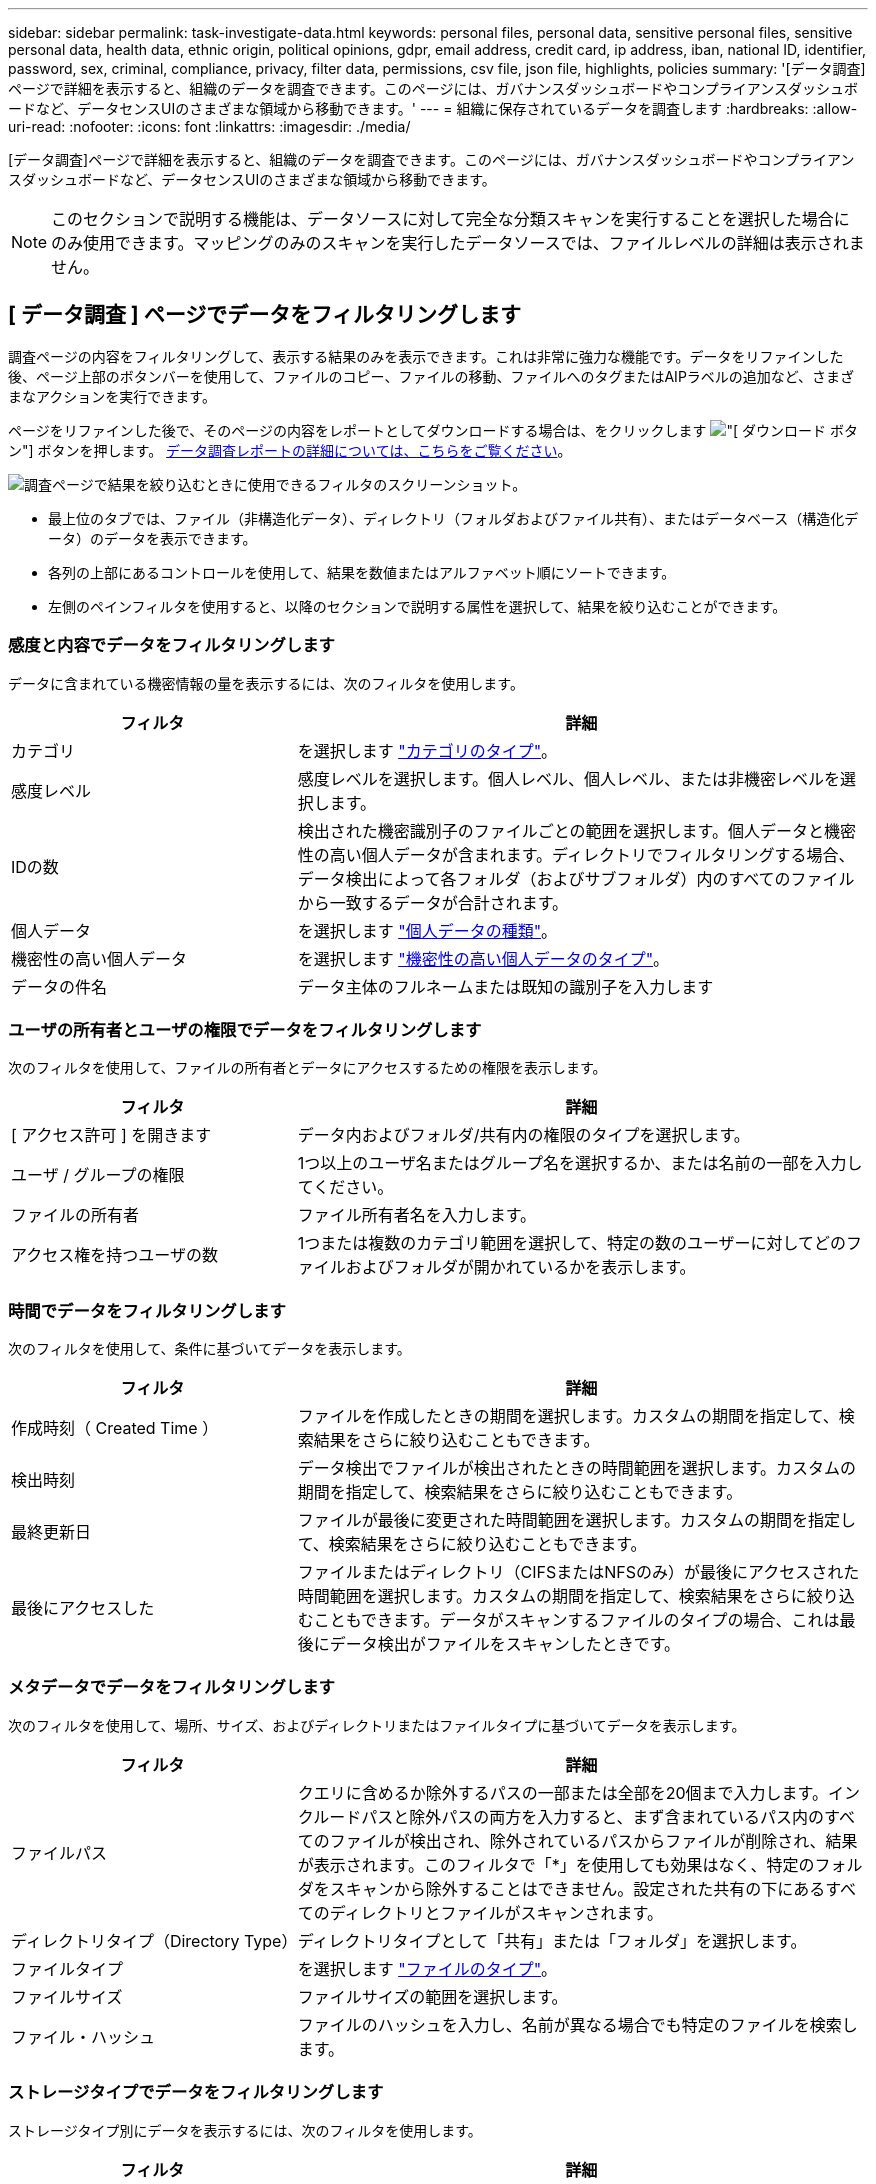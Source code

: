 ---
sidebar: sidebar 
permalink: task-investigate-data.html 
keywords: personal files, personal data, sensitive personal files, sensitive personal data, health data, ethnic origin, political opinions, gdpr, email address, credit card, ip address, iban, national ID, identifier, password, sex, criminal, compliance, privacy, filter data, permissions, csv file, json file, highlights, policies 
summary: '[データ調査]ページで詳細を表示すると、組織のデータを調査できます。このページには、ガバナンスダッシュボードやコンプライアンスダッシュボードなど、データセンスUIのさまざまな領域から移動できます。' 
---
= 組織に保存されているデータを調査します
:hardbreaks:
:allow-uri-read: 
:nofooter: 
:icons: font
:linkattrs: 
:imagesdir: ./media/


[role="lead"]
[データ調査]ページで詳細を表示すると、組織のデータを調査できます。このページには、ガバナンスダッシュボードやコンプライアンスダッシュボードなど、データセンスUIのさまざまな領域から移動できます。


NOTE: このセクションで説明する機能は、データソースに対して完全な分類スキャンを実行することを選択した場合にのみ使用できます。マッピングのみのスキャンを実行したデータソースでは、ファイルレベルの詳細は表示されません。



== [ データ調査 ] ページでデータをフィルタリングします

調査ページの内容をフィルタリングして、表示する結果のみを表示できます。これは非常に強力な機能です。データをリファインした後、ページ上部のボタンバーを使用して、ファイルのコピー、ファイルの移動、ファイルへのタグまたはAIPラベルの追加など、さまざまなアクションを実行できます。

ページをリファインした後で、そのページの内容をレポートとしてダウンロードする場合は、をクリックします image:button_download.png["[ ダウンロード ] ボタン"] ボタンを押します。 <<データ調査レポート,データ調査レポートの詳細については、こちらをご覧ください>>。

image:screenshot_compliance_investigation_filtered.png["調査ページで結果を絞り込むときに使用できるフィルタのスクリーンショット。"]

* 最上位のタブでは、ファイル（非構造化データ）、ディレクトリ（フォルダおよびファイル共有）、またはデータベース（構造化データ）のデータを表示できます。
* 各列の上部にあるコントロールを使用して、結果を数値またはアルファベット順にソートできます。
* 左側のペインフィルタを使用すると、以降のセクションで説明する属性を選択して、結果を絞り込むことができます。




=== 感度と内容でデータをフィルタリングします

データに含まれている機密情報の量を表示するには、次のフィルタを使用します。

[cols="30,60"]
|===
| フィルタ | 詳細 


| カテゴリ | を選択します link:reference-private-data-categories.html#types-of-categories["カテゴリのタイプ"^]。 


| 感度レベル | 感度レベルを選択します。個人レベル、個人レベル、または非機密レベルを選択します。 


| IDの数 | 検出された機密識別子のファイルごとの範囲を選択します。個人データと機密性の高い個人データが含まれます。ディレクトリでフィルタリングする場合、データ検出によって各フォルダ（およびサブフォルダ）内のすべてのファイルから一致するデータが合計されます。 


| 個人データ | を選択します link:reference-private-data-categories.html#types-of-personal-data["個人データの種類"^]。 


| 機密性の高い個人データ | を選択します link:reference-private-data-categories.html#types-of-sensitive-personal-data["機密性の高い個人データのタイプ"^]。 


| データの件名 | データ主体のフルネームまたは既知の識別子を入力します 
|===


=== ユーザの所有者とユーザの権限でデータをフィルタリングします

次のフィルタを使用して、ファイルの所有者とデータにアクセスするための権限を表示します。

[cols="30,60"]
|===
| フィルタ | 詳細 


| [ アクセス許可 ] を開きます | データ内およびフォルダ/共有内の権限のタイプを選択します。 


| ユーザ / グループの権限 | 1つ以上のユーザ名またはグループ名を選択するか、または名前の一部を入力してください。 


| ファイルの所有者 | ファイル所有者名を入力します。 


| アクセス権を持つユーザの数 | 1つまたは複数のカテゴリ範囲を選択して、特定の数のユーザーに対してどのファイルおよびフォルダが開かれているかを表示します。 
|===


=== 時間でデータをフィルタリングします

次のフィルタを使用して、条件に基づいてデータを表示します。

[cols="30,60"]
|===
| フィルタ | 詳細 


| 作成時刻（ Created Time ） | ファイルを作成したときの期間を選択します。カスタムの期間を指定して、検索結果をさらに絞り込むこともできます。 


| 検出時刻 | データ検出でファイルが検出されたときの時間範囲を選択します。カスタムの期間を指定して、検索結果をさらに絞り込むこともできます。 


| 最終更新日 | ファイルが最後に変更された時間範囲を選択します。カスタムの期間を指定して、検索結果をさらに絞り込むこともできます。 


| 最後にアクセスした | ファイルまたはディレクトリ（CIFSまたはNFSのみ）が最後にアクセスされた時間範囲を選択します。カスタムの期間を指定して、検索結果をさらに絞り込むこともできます。データがスキャンするファイルのタイプの場合、これは最後にデータ検出がファイルをスキャンしたときです。 
|===


=== メタデータでデータをフィルタリングします

次のフィルタを使用して、場所、サイズ、およびディレクトリまたはファイルタイプに基づいてデータを表示します。

[cols="30,60"]
|===
| フィルタ | 詳細 


| ファイルパス | クエリに含めるか除外するパスの一部または全部を20個まで入力します。インクルードパスと除外パスの両方を入力すると、まず含まれているパス内のすべてのファイルが検出され、除外されているパスからファイルが削除され、結果が表示されます。このフィルタで「*」を使用しても効果はなく、特定のフォルダをスキャンから除外することはできません。設定された共有の下にあるすべてのディレクトリとファイルがスキャンされます。 


| ディレクトリタイプ（Directory Type） | ディレクトリタイプとして「共有」または「フォルダ」を選択します。 


| ファイルタイプ | を選択します link:reference-private-data-categories.html#types-of-files["ファイルのタイプ"^]。 


| ファイルサイズ | ファイルサイズの範囲を選択します。 


| ファイル・ハッシュ | ファイルのハッシュを入力し、名前が異なる場合でも特定のファイルを検索します。 
|===


=== ストレージタイプでデータをフィルタリングします

ストレージタイプ別にデータを表示するには、次のフィルタを使用します。

[cols="30,60"]
|===
| フィルタ | 詳細 


| 作業環境タイプ（ Working Environment Type ） | 作業環境のタイプを選択します。OneDrive、SharePoint、Google Driveは、[アプリ]に分類されます。 


| 作業環境名 | 特定の作業環境を選択します。 


| ストレージリポジトリ | ボリュームやスキーマなどのストレージリポジトリを選択します。 
|===


=== タグ、ラベル、割り当てられたユーザ、およびポリシーでデータをフィルタリングします

AIPラベルまたはタグでデータを表示するには、次のフィルタを使用します。

[cols="30,60"]
|===
| フィルタ | 詳細 


| ポリシー | ポリシーを選択します。実行します link:task-using-policies.html["こちらをご覧ください"^] をクリックして、既存のポリシーのリストを表示し、独自のカスタムポリシーを作成します。 


| ラベル | 選択するオプション link:task-org-private-data.html#categorizing-your-data-using-aip-labels["AIP ラベル"] ファイルに割り当てられます。 


| タグ | 選択するオプション link:task-org-private-data.html#applying-tags-to-manage-your-scanned-files["タグ"] ファイルに割り当てられます。 


| 割り当て先 | ファイルが割り当てられているユーザーの名前を選択します。 
|===


=== 分析ステータスでデータをフィルタリングします

データセンススキャンのステータス別にデータを表示するには、次のフィルタを使用します。

[cols="30,60"]
|===
| フィルタ | 詳細 


| 解析ステータス（Analysis Status） | オプションを選択して、[最初のスキャン保留中]、[スキャン完了]、[再スキャン保留中]、または[スキャンに失敗しました]のファイルのリストを表示します。 


| スキャン分析イベント | Data Senseが最終アクセス時刻を元に戻すことができなかったために分類されなかったファイルを表示するか、またはData Senseが最終アクセス時刻を元に戻すことができなかったにもかかわらず分類されたファイルを表示するかを選択します。 
|===
link:reference-collected-metadata.html#last-access-time-timestamp["「最終アクセス時刻」のタイムスタンプの詳細を参照してください"] スキャン分析イベントを使用してフィルタリングするときに[Investigation]ページに表示される項目の詳細については、を参照してください。



=== データを重複でフィルタリングします

ストレージ内で複製されているファイルを表示するには、次のフィルタを使用します。

[cols="30,60"]
|===
| フィルタ | 詳細 


| 重複 | リポジトリ内でファイルを複製するかどうかを選択します。 
|===


== ファイルメタデータを表示しています

[ データ調査結果 ] ペインで、をクリックできます image:button_down_caret.png["下キャレット"] をクリックすると、単一のファイルについてファイルのメタデータが表示されます。

image:screenshot_compliance_file_details.png["[ データ調査 ] ページのファイルのメタデータの詳細を示すスクリーンショット。"]

ファイルが存在する作業環境とボリュームを表示するだけでなく、メタデータには、ファイル権限、ファイルの所有者、このファイルの重複がないかどうか、および AIP ラベルが割り当てられている場合など、より多くの情報が表示されます link:task-org-private-data.html#categorizing-your-data-using-aip-labels["クラウドデータセンスで AIP を統合"^]）。この情報は、を計画している場合に役立ちます link:task-using-policies.html#creating-custom-policies["ポリシーを作成します"] データのフィルタリングに使用できるすべての情報が表示されます。

すべてのデータソースについて、すべての情報が表示されるわけではなく、そのデータソースに適した情報だけが表示されることに注意してください。たとえば、ボリューム名、権限、および AIP ラベルは、データベースファイルには関係ありません。

単一のファイルの詳細を表示する場合は、ファイルに対していくつかの操作を実行できます。

* ファイルは任意の NFS 共有に移動またはコピーできます。を参照してください link:task-managing-highlights.html#moving-source-files-to-an-nfs-share["ソースファイルを NFS 共有に移動しています"] および link:task-managing-highlights.html#copying-source-files["ソースファイルを NFS 共有にコピーしています"] を参照してください。
* ファイルを削除できます。を参照してください link:task-managing-highlights.html#deleting-source-files["ソースファイルを削除しています"] を参照してください。
* ファイルに特定のステータスを割り当てることができます。を参照してください link:task-org-private-data.html#applying-tags-to-manage-your-scanned-files["タグの適用"] を参照してください。
* このファイルをBlueXPユーザーに割り当てることで、ファイルに対して実行する必要があるフォローアップアクションを実行できます。を参照してください link:task-org-private-data.html#assigning-users-to-manage-certain-files["ファイルへのユーザの割り当て"] を参照してください。
* AIP ラベルを Cloud Data Sense と統合している場合は、このファイルにラベルを割り当てるか、すでに存在する場合は別のラベルに変更できます。を参照してください link:task-org-private-data.html#assigning-aip-labels-manually["AIP ラベルを手動で割り当てる"] を参照してください。




== ファイルおよびディレクトリの権限を表示する

ファイルまたはディレクトリへのアクセス権を持つすべてのユーザーまたはグループのリスト、およびそれらが持っているアクセス権のタイプを表示するには、*すべてのアクセス権を表示*をクリックします。このボタンは、CIFS共有、SharePoint Online、SharePoint On-Premise、OneDriveのデータに対してのみ使用できます。

ユーザ名とグループ名ではなく SID （セキュリティ識別子）が表示される場合は、 Active Directory をデータセンスに統合する必要があります。 link:task-add-active-directory-datasense.html["詳細については、「方法」を参照してください"]。

image:screenshot_compliance_permissions.png["詳細なファイル権限を示すスクリーンショット。"]

をクリックできます image:button_down_caret.png["下キャレット"] をクリックすると、グループの一部であるユーザのリストが表示されます。

さらに、 ユーザまたはグループの名前をクリックすると、[調査]ページにそのユーザまたはグループの名前が表示され、[ユーザ/グループの権限]フィルタに入力されます。これにより、そのユーザまたはグループがアクセスできるすべてのファイルとディレクトリを表示できます。



== ストレージシステム内に重複ファイルがないかどうかを確認しています

重複ファイルがストレージシステムに保存されているかどうかを確認できます。これは、ストレージスペースを節約できる領域を特定する場合に便利です。また、特定の権限や機密情報を持つファイルが、ストレージシステム内で不必要に重複しないようにすることもできます。

データセンスでは、ハッシュテクノロジを使用して重複ファイルを特定します。ハッシュコードが別のファイルと同じファイルがある場合、ファイル名が異なる場合でも、ファイルが完全に重複していることを 100% 確認できます。

重複ファイルのリストをダウンロードし、ストレージ管理者に送信して、削除可能なファイルをユーザが判別できるようにします。または link:task-managing-highlights.html#deleting-source-files["ファイルを削除します"] 特定のバージョンのファイルが不要であることが確信できる場合は、自分自身で実行します。



=== 重複するすべてのファイルを表示します

スキャンする作業環境およびデータソースで複製されているすべてのファイルのリストが必要な場合は、 [ データの調査 ] ページで、 [ 重複 ] > [ 重複しているもの ] というフィルタを使用できます。

すべてのファイルタイプ（データベースを除く）から重複しているすべてのファイルが 50 MB 以上のサイズで、個人情報または機密情報を含むすべてのファイルが結果ページに表示されます。



=== 特定のファイルが複製されているかどうかを表示します

1 つのファイルに重複があるかどうかを確認するには、 [ データ調査結果 ] ペインでをクリックします image:button_down_caret.png["下キャレット"] をクリックすると、単一のファイルについてファイルのメタデータが表示されます。特定のファイルが重複している場合、この情報は _Duplicats_field の横に表示されます。

重複したファイルとその場所のリストを表示するには、 [ * 詳細の表示 * ] をクリックします。次のページで、 [ 重複の表示 *] をクリックして、 [ 調査 ] ページでファイルを表示します。

image:screenshot_compliance_duplicate_file.png["重複するファイルが配置されている場所を確認する方法を示すスクリーンショット。"]


TIP: このページで指定されている「ファイルハッシュ」値を使用して、 ［ 調査 ］ ページに直接入力すると、特定の重複ファイルをいつでも検索できます。また、ポリシーで使用することもできます。



== データ調査レポート

Data Investigation Reportは、Data Investigationページのフィルタリングされた内容をダウンロードしたものです。

レポートは、.csvファイル（最大5、000行のデータを含めることができます）、またはNFS共有にエクスポートする.jsonファイル（無制限の行数を含めることができます）としてローカルマシンに保存できます。ファイル（非構造化データ）、ディレクトリ（フォルダおよびファイル共有）、またはデータベース（構造化データ）をスキャンする場合、レポートファイルは最大3つダウンロードされます。

ファイル共有にエクスポートするときは、データセンスにエクスポートアクセスのための正しい権限があることを確認してください。



=== データ調査レポートの生成

.手順
. [データ調査]ページで、をクリックします image:button_download.png["[ ダウンロード ] ボタン"] ボタンをクリックします。
. データの.csvレポートと.jsonレポートのどちらをダウンロードするかを選択し、*レポートのダウンロード*をクリックします。
+
image:screenshot_compliance_investigation_report.png["調査レポートのダウンロードページのスクリーンショット。複数のオプションがあります。"]

+
JSONレポートを選択するときは、レポートをダウンロードするNFS共有の名前を「<host_name>：/<share_path>`」の形式で入力します。



.結果
レポートをダウンロード中であることを示すメッセージがダイアログに表示されます。

JSONレポートの生成の進捗状況は、で確認できます link:task-view-compliance-actions.html["[ アクションステータス（ Actions Status ） ] パネル"]。



=== 各データ調査レポートに含まれる情報

非構造化ファイルデータレポート*には、ファイルに関する次の情報が含まれています。

* ファイル名
* 場所のタイプ
* 作業環境の名前
* ストレージリポジトリ（ボリューム、バケット、共有など）
* 作業環境のタイプ
* ファイルパス
* ファイルタイプ
* ファイルサイズ
* 時刻を作成しました
* 最終更新日
* 最後にアクセスした
* ファイルの所有者
* カテゴリ
* 個人情報
* 機密性の高い個人情報
* 削除の検出日
+
削除の検出日は、ファイルが削除または移動された日付を示します。これにより、機密ファイルがいつ移動されたかを識別できます。削除されたファイルは、ダッシュボードまたは [ 調査 ] ページに表示されるファイル番号カウントの一部ではありません。ファイルは CSV レポートにのみ表示されます。



非構造化ディレクトリデータレポート*には、フォルダおよびファイル共有に関する次の情報が含まれています。

* 作業環境の名前
* ストレージリポジトリ（フォルダ、ファイル共有など）
* 作業環境のタイプ
* ファイルパス（ディレクトリ名）
* ファイルの所有者
* 時刻を作成しました
* 検出時刻
* 最終更新日
* 最後にアクセスした
* オープンアクセス権
* ディレクトリタイプ


構造化データレポート*には、データベーステーブルに関する次の情報が含まれています。

* DB テーブル名
* 場所のタイプ
* 作業環境の名前
* ストレージリポジトリ（スキーマなど）
* 列数
* 行数
* 個人情報
* 機密性の高い個人情報

